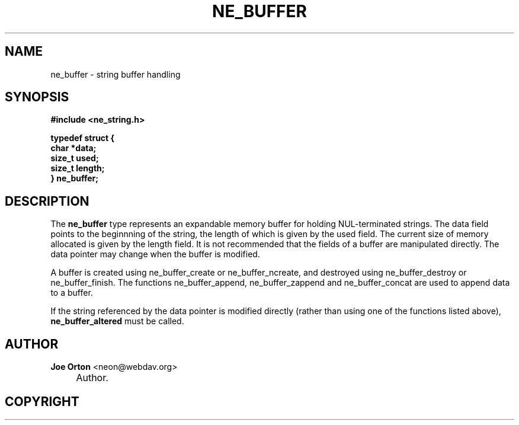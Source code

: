 .\"     Title: ne_buffer
.\"    Author: 
.\" Generator: DocBook XSL Stylesheets v1.72.0 <http://docbook.sf.net/>
.\"      Date: 25 September 2007
.\"    Manual: neon API reference
.\"    Source: neon 0.27.2
.\"
.TH "NE_BUFFER" "3" "25 September 2007" "neon 0.27.2" "neon API reference"
.\" disable hyphenation
.nh
.\" disable justification (adjust text to left margin only)
.ad l
.SH "NAME"
ne_buffer \- string buffer handling
.SH "SYNOPSIS"
.sp
.ft B
.nf
#include <ne_string.h>

typedef struct {
    char *data;
    size_t used;
    size_t length;
} ne_buffer;
.fi
.ft
.SH "DESCRIPTION"
.PP
The
\fBne_buffer\fR
type represents an expandable memory buffer for holding
NUL\-terminated strings. The
data
field points to the beginnning of the string, the length of which is given by the
used
field. The current size of memory allocated is given by the
length
field. It is not recommended that the fields of a buffer are manipulated directly. The
data
pointer may change when the buffer is modified.
.PP
A buffer is created using
ne_buffer_create
or
ne_buffer_ncreate, and destroyed using
ne_buffer_destroy
or
ne_buffer_finish. The functions
ne_buffer_append,
ne_buffer_zappend
and
ne_buffer_concat
are used to append data to a buffer.
.PP
If the string referenced by the
data
pointer is modified directly (rather than using one of the functions listed above),
\fBne_buffer_altered\fR
must be called.
.SH "AUTHOR"
.PP
\fBJoe Orton\fR <\&neon@webdav.org\&>
.sp -1n
.IP "" 4
Author.
.SH "COPYRIGHT"


